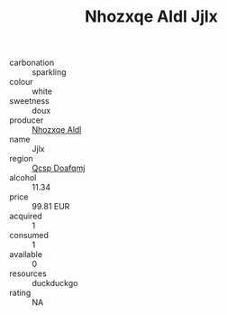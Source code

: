 :PROPERTIES:
:ID:                     5cab35a2-504f-4026-b578-0b4b83acb0a9
:END:
#+TITLE: Nhozxqe Aldl Jjlx 

- carbonation :: sparkling
- colour :: white
- sweetness :: doux
- producer :: [[id:539af513-9024-4da4-8bd6-4dac33ba9304][Nhozxqe Aldl]]
- name :: Jjlx
- region :: [[id:69c25976-6635-461f-ab43-dc0380682937][Qcsp Doafqmj]]
- alcohol :: 11.34
- price :: 99.81 EUR
- acquired :: 1
- consumed :: 1
- available :: 0
- resources :: duckduckgo
- rating :: NA


